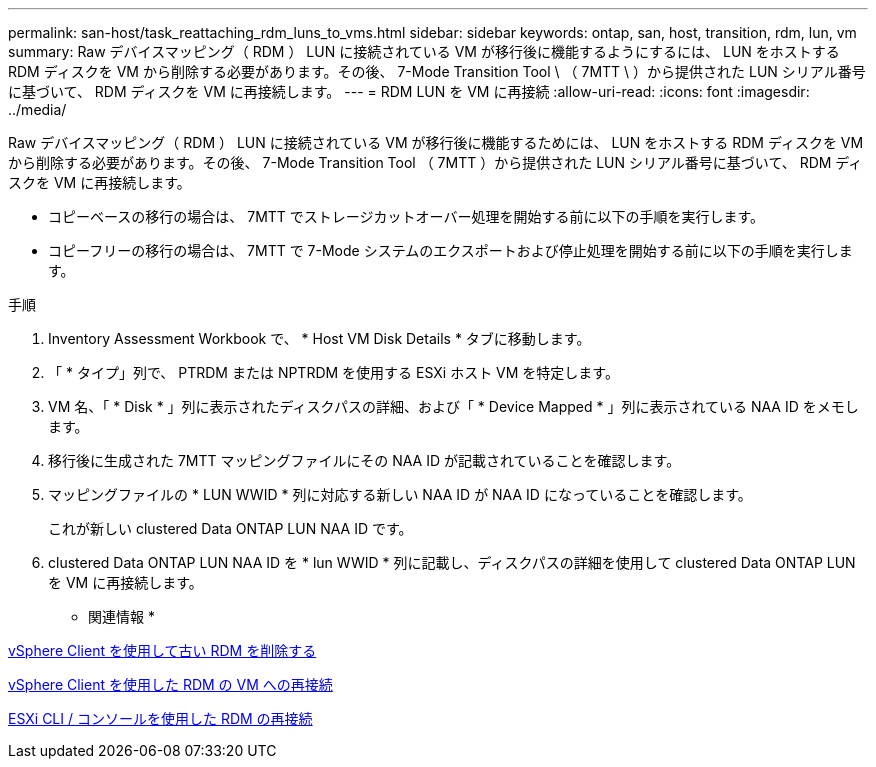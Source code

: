 ---
permalink: san-host/task_reattaching_rdm_luns_to_vms.html 
sidebar: sidebar 
keywords: ontap, san, host, transition, rdm, lun, vm 
summary: Raw デバイスマッピング（ RDM ） LUN に接続されている VM が移行後に機能するようにするには、 LUN をホストする RDM ディスクを VM から削除する必要があります。その後、 7-Mode Transition Tool \ （ 7MTT \ ）から提供された LUN シリアル番号に基づいて、 RDM ディスクを VM に再接続します。 
---
= RDM LUN を VM に再接続
:allow-uri-read: 
:icons: font
:imagesdir: ../media/


[role="lead"]
Raw デバイスマッピング（ RDM ） LUN に接続されている VM が移行後に機能するためには、 LUN をホストする RDM ディスクを VM から削除する必要があります。その後、 7-Mode Transition Tool （ 7MTT ）から提供された LUN シリアル番号に基づいて、 RDM ディスクを VM に再接続します。

* コピーベースの移行の場合は、 7MTT でストレージカットオーバー処理を開始する前に以下の手順を実行します。
* コピーフリーの移行の場合は、 7MTT で 7-Mode システムのエクスポートおよび停止処理を開始する前に以下の手順を実行します。


.手順
. Inventory Assessment Workbook で、 * Host VM Disk Details * タブに移動します。
. 「 * タイプ」列で、 PTRDM または NPTRDM を使用する ESXi ホスト VM を特定します。
. VM 名、「 * Disk * 」列に表示されたディスクパスの詳細、および「 * Device Mapped * 」列に表示されている NAA ID をメモします。
. 移行後に生成された 7MTT マッピングファイルにその NAA ID が記載されていることを確認します。
. マッピングファイルの * LUN WWID * 列に対応する新しい NAA ID が NAA ID になっていることを確認します。
+
これが新しい clustered Data ONTAP LUN NAA ID です。

. clustered Data ONTAP LUN NAA ID を * lun WWID * 列に記載し、ディスクパスの詳細を使用して clustered Data ONTAP LUN を VM に再接続します。


* 関連情報 *

xref:task_removing_stale_rdm_using_vsphere_client.adoc[vSphere Client を使用して古い RDM を削除する]

xref:task_reattaching_rdm_to_vms_using_vsphere_client.adoc[vSphere Client を使用した RDM の VM への再接続]

xref:task_reattaching_rdm_using_esxi_cli_console.adoc[ESXi CLI / コンソールを使用した RDM の再接続]
